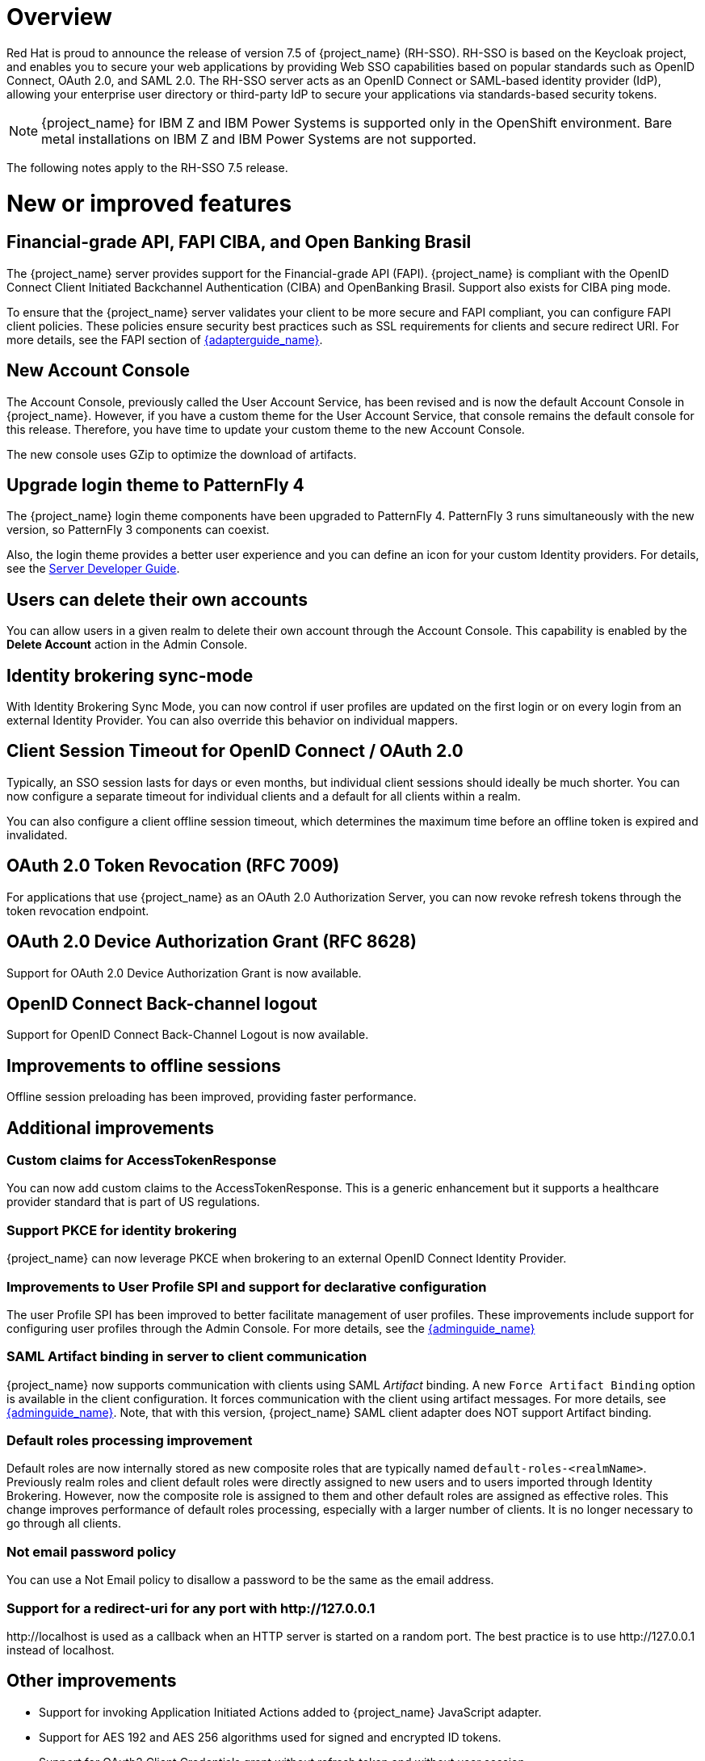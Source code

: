 = Overview

Red Hat is proud to announce the release of version 7.5 of {project_name} (RH-SSO). RH-SSO is based on the Keycloak project, and enables you to secure your web applications by providing Web SSO capabilities based on popular standards such as OpenID Connect, OAuth 2.0, and SAML 2.0. The RH-SSO server acts as an OpenID Connect or SAML-based identity provider (IdP), allowing your enterprise user directory or third-party IdP to secure your applications via standards-based security tokens.

[NOTE]
{project_name} for IBM Z and IBM Power Systems is supported only in the OpenShift environment. Bare metal installations on IBM Z and IBM Power Systems are not supported.

The following notes apply to the RH-SSO 7.5 release.

= New or improved features

== Financial-grade API, FAPI CIBA, and Open Banking Brasil

The {project_name} server provides support for the Financial-grade API (FAPI). {project_name} is compliant with the OpenID Connect Client Initiated Backchannel Authentication (CIBA) and OpenBanking Brasil. Support also exists for CIBA ping mode.

To ensure that the {project_name} server validates your client to be more secure and FAPI compliant, you can configure FAPI client policies. These policies ensure security best practices such as SSL requirements for clients and secure redirect URI.  For more details, see the FAPI section of link:{adapterguide_link}#_fapi-support[{adapterguide_name}].

== New Account Console
The Account Console, previously called the User Account Service, has been revised and is now the default Account Console in {project_name}. However, if you have a custom theme for the User Account Service, that console remains the default console for this release. Therefore, you have time to update your custom theme to the new Account Console.

The new console uses GZip to optimize the download of artifacts.

== Upgrade login theme to PatternFly 4
The {project_name} login theme components have been upgraded to PatternFly 4. PatternFly 3 runs simultaneously with the new version, so PatternFly 3 components can coexist.

Also, the login theme provides a better user experience and you can define an icon for your custom Identity providers. For details, see the link:{developerguide_link}#custom-identity-providers-icons[Server Developer Guide].

== Users can delete their own accounts
You can allow users in a given realm to delete their own account through the Account Console. This capability is enabled by the *Delete Account* action in the Admin Console.

== Identity brokering sync-mode
With Identity Brokering Sync Mode, you can now control if user profiles are updated on the first login or on every login from an external Identity Provider. You can also override this behavior on individual mappers.

== Client Session Timeout for OpenID Connect / OAuth 2.0
Typically, an SSO session lasts for days or even months, but individual client sessions should ideally be much shorter. You can now configure a separate timeout for individual clients and a default for all clients within a realm.

You can also configure a client offline session timeout, which determines the maximum time before an offline token is expired and invalidated.

== OAuth 2.0 Token Revocation (RFC 7009)
For applications that use {project_name} as an OAuth 2.0 Authorization Server, you can now revoke refresh tokens through the token revocation endpoint.

== OAuth 2.0 Device Authorization Grant (RFC 8628)
Support for OAuth 2.0 Device Authorization Grant is now available.

== OpenID Connect Back-channel logout
Support for OpenID Connect Back-Channel Logout is now available.

== Improvements to offline sessions
Offline session preloading has been improved, providing faster performance.

== Additional improvements

=== Custom claims for AccessTokenResponse
You can now add custom claims to the AccessTokenResponse. This is a generic enhancement but it supports a healthcare provider standard that is part of US regulations.

=== Support PKCE for identity brokering
{project_name} can now leverage PKCE when brokering to an external OpenID Connect Identity Provider.

=== Improvements to User Profile SPI and support for declarative configuration

The user Profile SPI has been improved to better facilitate management of user profiles. These improvements include support for configuring user profiles through the Admin Console. For more details, see the link:{adminguide_link}#user-profile[{adminguide_name}]

=== SAML Artifact binding in server to client communication

{project_name} now supports communication with clients using SAML _Artifact_ binding. A new `Force Artifact Binding` option is available in the client configuration. It forces communication with the client using artifact messages. For more details, see link:{adminguide_link}#_client-saml-configuration[{adminguide_name}]. Note, that with this version, {project_name} SAML client adapter does NOT support Artifact binding.

=== Default roles processing improvement

Default roles are now internally stored as new composite roles that are typically named `default-roles-<realmName>`. Previously realm roles and client default roles were directly assigned to new users and to users imported through Identity Brokering. However, now the composite role is assigned to them and other default roles are assigned as effective roles. This change improves performance of default roles processing, especially with a larger number of clients. It is no longer necessary to go through all clients.

=== Not email password policy
You can use a Not Email policy to disallow a password to be the same as the email address.

=== Support for a redirect-uri for any port with \http://127.0.0.1
\http://localhost is used as a callback when an HTTP server is started on a random port. The best practice is to use \http://127.0.0.1 instead of localhost.

== Other improvements

* Support for invoking Application Initiated Actions added to {project_name} JavaScript adapter.
* Support for AES 192 and AES 256 algorithms used for signed and encrypted ID tokens.
* Support for OAuth2 Client Credentials grant without refresh token and without user session.
* Support for send access tokens to the OAuth2 Revocation endpoint.
* Support for configuring a maximum number of active authentication sessions. The default value is set to 300 authentication sessions (browser tabs) per browser session.
* Support for LDAPv3 password modify operation, including the Admin Console ability to request metadata from the configured LDAP server to see if it supports LDAPv3 password modify operations.
* Namespace support for LDAP group mapper. You can map groups from LDAP under a specified branch (namespace) of the {project_name} groups tree. Previously groups from LDAP were always added as the top level groups in {project_name}
* Support for specification of AuthnContext section in authentication requests issued by a SAML identity provider has been added.
* Performance improvements to fetching resources and policies during evaluation
* A new Identity Provider Mapper, `OIDC Advanced attribute to role mapper`, was added as a counterpart to the SAML mapper, Advanced Claim to Role Mapper.  The new mapper supports regex for attribute values and multiple attribute values.

= Existing technology preview features

The following features continue to be in a Technology Preview status:

* Cross-site data replication

* RH SSO Operator

* Token exchange

* Fine-grained authorization permissions

* W3C Web Authentication (WebAuthn)


= Removed or deprecated features

These features have a change in status:

* Support for Red Hat Single Sign-On (RH-SSO) on Red Hat Enterprise Linux 6 (RHEL 6) is deprecated and the 7.5 release of RH-SSO will not be supported on RHEL 6. RHEL 6 entered the ELS phase of its lifecycle on November 30, 2020 and the Red Hat JBoss Enterprise Application Platform (EAP) that RH-SSO depends upon will drop support for RHEL 6 with the EAP 7.4 release. Customers should deploy their RH-SSO 7.5 upgrades on RHEL 7 or 8 versions.
* Installation from an RPM is deprecated. Red Hat Single Sign-On will continue to deliver RPMs for the life of the 7.x product, but will not deliver RPMs with the next major version. The product will continue to support installation from a ZIP file and installation on OpenShift.
* Authorization Services Drools Policy has been removed.
* Upload of scripts through admin rest endpoints/console is deprecated. It will be removed at a future release.

= Fixed Issues

More than 3,700 issues were fixed between RH SSO 7.4 and 7.5.0. For details, see link:https://issues.redhat.com/issues/?filter=12381805[RHSSO 7.5.0 Fixed Issues].

= Known issues

This release includes the following known issues:

*  link:https://issues.redhat.com/browse/KEYCLOAK-18115 - Attempt to edit attribute denied in RHSSO 7.4.6
*  link:https://issues.redhat.com/browse/KEYCLOAK-18318 - CVE-2021-28170 jakarta.el: jakarta-el: ELParserTokenManager enables invalid EL expressions to be evaluate [rhsso-7]
*  link:https://issues.redhat.com/browse/KEYCLOAK-18338 - Attempt to update user account with configured SSSD leads to Internal Server Error
*  link:https://issues.redhat.com/browse/KEYCLOAK-18994 - deleteExpiredClientSessions very slow on MariaDB

= Supported configurations

The set of supported features and configurations for RH-SSO Server 7.5 is available on the link:https://access.redhat.com/articles/2342861[Customer Portal].

= Component versions

The list of supported component versions for RH-SSO 7.5 is available on the link:https://access.redhat.com/articles/2342881[Customer Portal].
